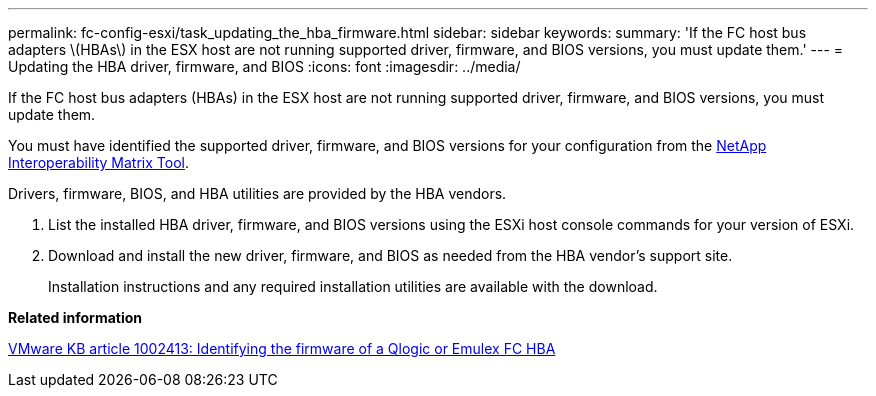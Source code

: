 ---
permalink: fc-config-esxi/task_updating_the_hba_firmware.html
sidebar: sidebar
keywords: 
summary: 'If the FC host bus adapters \(HBAs\) in the ESX host are not running supported driver, firmware, and BIOS versions, you must update them.'
---
= Updating the HBA driver, firmware, and BIOS
:icons: font
:imagesdir: ../media/

[.lead]
If the FC host bus adapters (HBAs) in the ESX host are not running supported driver, firmware, and BIOS versions, you must update them.

You must have identified the supported driver, firmware, and BIOS versions for your configuration from the https://mysupport.netapp.com/matrix[NetApp Interoperability Matrix Tool].

Drivers, firmware, BIOS, and HBA utilities are provided by the HBA vendors.

. List the installed HBA driver, firmware, and BIOS versions using the ESXi host console commands for your version of ESXi.
. Download and install the new driver, firmware, and BIOS as needed from the HBA vendor's support site.
+
Installation instructions and any required installation utilities are available with the download.

*Related information*

http://kb.vmware.com/kb/1002413[VMware KB article 1002413: Identifying the firmware of a Qlogic or Emulex FC HBA]
